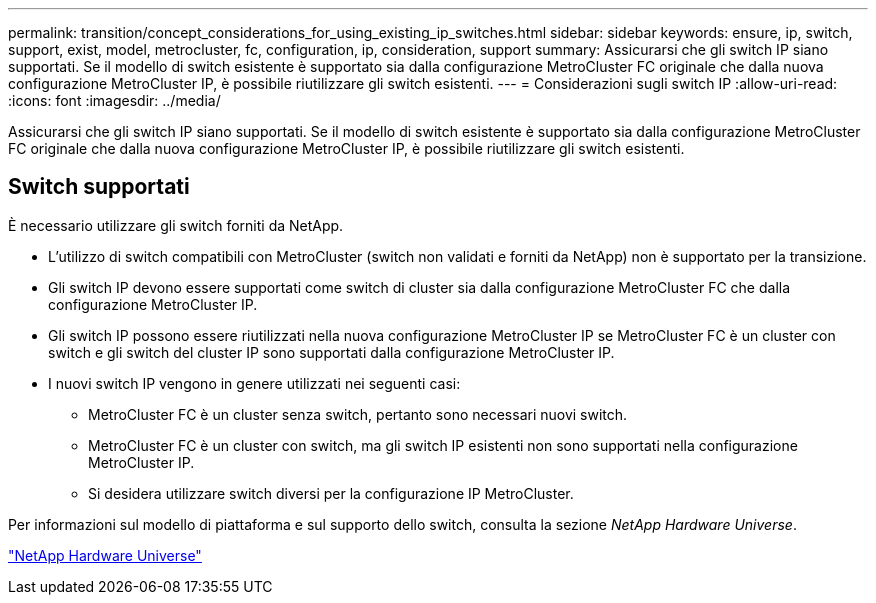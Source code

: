 ---
permalink: transition/concept_considerations_for_using_existing_ip_switches.html 
sidebar: sidebar 
keywords: ensure, ip, switch, support, exist, model, metrocluster, fc, configuration, ip, consideration, support 
summary: Assicurarsi che gli switch IP siano supportati. Se il modello di switch esistente è supportato sia dalla configurazione MetroCluster FC originale che dalla nuova configurazione MetroCluster IP, è possibile riutilizzare gli switch esistenti. 
---
= Considerazioni sugli switch IP
:allow-uri-read: 
:icons: font
:imagesdir: ../media/


[role="lead"]
Assicurarsi che gli switch IP siano supportati. Se il modello di switch esistente è supportato sia dalla configurazione MetroCluster FC originale che dalla nuova configurazione MetroCluster IP, è possibile riutilizzare gli switch esistenti.



== Switch supportati

È necessario utilizzare gli switch forniti da NetApp.

* L'utilizzo di switch compatibili con MetroCluster (switch non validati e forniti da NetApp) non è supportato per la transizione.
* Gli switch IP devono essere supportati come switch di cluster sia dalla configurazione MetroCluster FC che dalla configurazione MetroCluster IP.
* Gli switch IP possono essere riutilizzati nella nuova configurazione MetroCluster IP se MetroCluster FC è un cluster con switch e gli switch del cluster IP sono supportati dalla configurazione MetroCluster IP.
* I nuovi switch IP vengono in genere utilizzati nei seguenti casi:
+
** MetroCluster FC è un cluster senza switch, pertanto sono necessari nuovi switch.
** MetroCluster FC è un cluster con switch, ma gli switch IP esistenti non sono supportati nella configurazione MetroCluster IP.
** Si desidera utilizzare switch diversi per la configurazione IP MetroCluster.




Per informazioni sul modello di piattaforma e sul supporto dello switch, consulta la sezione _NetApp Hardware Universe_.

https://hwu.netapp.com["NetApp Hardware Universe"]
